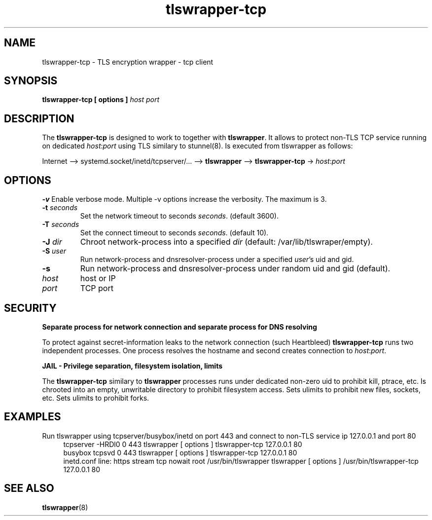 .TH tlswrapper-tcp 8
.SH NAME
tlswrapper-tcp \- TLS encryption wrapper - tcp client
.SH SYNOPSIS
.B tlswrapper-tcp [ options ] \fIhost\fR \fIport\fR
.SH DESCRIPTION
.PP
The \fBtlswrapper-tcp\fR is designed to work to together with \fBtlswrapper\fR.
It allows to protect non-TLS TCP service running on dedicated \fIhost\fR:\fIport\fR using TLS similary to stunnel(8).
Is executed from tlswrapper as follows:
.PP
Internet \-\-> systemd.socket/inetd/tcpserver/... \-\-> \fBtlswrapper\fR \-\-> \fBtlswrapper-tcp\fR -> \fIhost\fR:\fIport\fR
.PP
.SH OPTIONS
.B \-v
Enable verbose mode. Multiple \-v options increase the verbosity. The maximum is 3.
.TP
.B \-t \fIseconds\fR
Set the network timeout to seconds \fIseconds\fR. (default 3600).
.TP
.B \-T \fIseconds\fR
Set the connect timeout to seconds \fIseconds\fR. (default 10).
.TP
.B \-J \fIdir\fR
Chroot network-process into a specified \fIdir\fR (default: /var/lib/tlswraper/empty).
.TP
.B \-S \fIuser\fR
Run network-process and dnsresolver-process under a specified \fIuser\fR's uid and gid.
.TP
.B \-s
Run network-process and dnsresolver-process under random uid and gid (default).
.TP
.I host
host or IP
.TP
.I port
TCP port
.SH SECURITY
.B Separate process for network connection and separate process for DNS resolving
.PP
To protect against secret-information leaks to the network connection (such Heartbleed) \fBtlswrapper-tcp\fR runs two independent processes.
One process resolves the hostname and second creates connection to \fIhost\fR:\fIport\fR.
.PP
.B JAIL - Privilege separation, filesystem isolation, limits
.PP
The \fBtlswrapper-tcp\fR similary to \fBtlswrapper\fR processes runs under dedicated non-zero uid to prohibit kill, ptrace, etc.
Is chrooted into an empty, unwritable directory to prohibit filesystem access.
Sets ulimits to prohibit new files, sockets, etc. Sets ulimits to prohibit forks.
.PP
.SH EXAMPLES
.PP
Run tlswrapper using tcpserver/busybox/inetd on port 443 and connect to non-TLS service ip 127.0.0.1 and port 80
.RS 4
.nf
tcpserver -HRDl0 0 443 tlswrapper [ options ] tlswrapper-tcp 127.0.0.1 80
busybox tcpsvd 0 443 tlswrapper [ options ] tlswrapper-tcp 127.0.0.1 80
inetd.conf line: https stream tcp nowait root /usr/bin/tlswrapper tlswrapper [ options ] /usr/bin/tlswrapper-tcp 127.0.0.1 80
.fi
.RE
.PP
.SH SEE ALSO
.BR tlswrapper (8)
